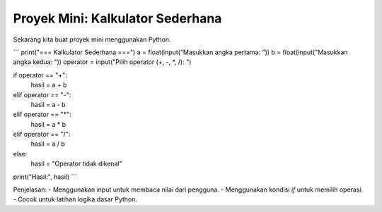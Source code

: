 Proyek Mini: Kalkulator Sederhana
=================================

Sekarang kita buat proyek mini menggunakan Python.

```
print("=== Kalkulator Sederhana ===")
a = float(input("Masukkan angka pertama: "))
b = float(input("Masukkan angka kedua: "))
operator = input("Pilih operator (+, -, *, /): ")

if operator == "+":
    hasil = a + b
elif operator == "-":
    hasil = a - b
elif operator == "*":
    hasil = a * b
elif operator == "/":
    hasil = a / b
else:
    hasil = "Operator tidak dikenal"

print("Hasil:", hasil)
```

Penjelasan:
- Menggunakan input untuk membaca nilai dari pengguna.
- Menggunakan kondisi `if` untuk memilih operasi.
- Cocok untuk latihan logika dasar Python.
